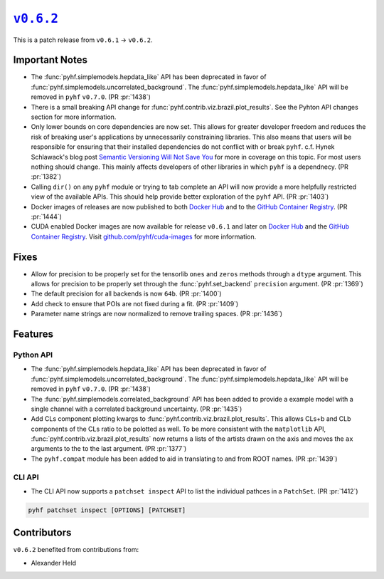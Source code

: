 |release v0.6.2|_
=================

This is a patch release from ``v0.6.1`` → ``v0.6.2``.

Important Notes
---------------

* The :func:`pyhf.simplemodels.hepdata_like` API has been deprecated in favor of
  :func:`pyhf.simplemodels.uncorrelated_background`.
  The :func:`pyhf.simplemodels.hepdata_like` API will be removed in ``pyhf`` ``v0.7.0``.
  (PR :pr:`1438`)
* There is a small breaking API change for :func:`pyhf.contrib.viz.brazil.plot_results`.
  See the Pyhton API changes section for more information.
* Only lower bounds on core dependencies are now set.
  This allows for greater developer freedom and reduces the risk of breaking
  user's applications by unnecessarily constraining libraries.
  This also means that users will be responsible for ensuring that their
  installed dependencies do not conflict with or break ``pyhf``.
  c.f. Hynek Schlawack's blog post `Semantic Versioning Will Not Save You
  <https://hynek.me/articles/semver-will-not-save-you/>`_ for more in coverage
  on this topic.
  For most users nothing should change.
  This mainly affects developers of other libraries in which ``pyhf`` is a dependnecy.
  (PR :pr:`1382`)
* Calling ``dir()`` on any ``pyhf`` module or trying to tab complete an API will
  now provide a more helpfully restricted view of the available APIs.
  This should help provide better exploration of the ``pyhf`` API.
  (PR :pr:`1403`)
* Docker images of releases are now published to both `Docker Hub
  <https://hub.docker.com/r/pyhf/pyhf/tags>`_ and to the `GitHub Container
  Registry <https://github.com/scikit-hep/pyhf/pkgs/container/pyhf>`_.
  (PR :pr:`1444`)
* CUDA enabled Docker images are now available for release ``v0.6.1`` and later
  on `Docker Hub <https://hub.docker.com/r/pyhf/cuda>`_ and the `GitHub
  Container Registry <https://github.com/pyhf/cuda-images/pkgs/container/cuda-images>`_.
  Visit `github.com/pyhf/cuda-images <https://github.com/pyhf/cuda-images>`_ for more
  information.

Fixes
-----

* Allow for precision to be properly set for the tensorlib ``ones`` and ``zeros``
  methods through a ``dtype`` argument.
  This allows for precision to be properly set through the :func:`pyhf.set_backend`
  ``precision`` argument.
  (PR :pr:`1369`)
* The default precision for all backends is now ``64b``.
  (PR :pr:`1400`)
* Add check to ensure that POIs are not fixed during a fit.
  (PR :pr:`1409`)
* Parameter name strings are now normalized to remove trailing spaces.
  (PR :pr:`1436`)

Features
--------

Python API
~~~~~~~~~~

* The :func:`pyhf.simplemodels.hepdata_like` API has been deprecated in favor of
  :func:`pyhf.simplemodels.uncorrelated_background`.
  The :func:`pyhf.simplemodels.hepdata_like` API will be removed in ``pyhf`` ``v0.7.0``.
  (PR :pr:`1438`)
* The :func:`pyhf.simplemodels.correlated_background` API has been added to provide a
  example model with a single channel with a correlated background uncertainty.
  (PR :pr:`1435`)
* Add CLs component plotting kwargs to :func:`pyhf.contrib.viz.brazil.plot_results`.
  This allows CLs+b and CLb components of the CLs ratio to be polotted as well.
  To be more consistent with the ``matplotlib`` API,
  :func:`pyhf.contrib.viz.brazil.plot_results` now returns a lists of the artists
  drawn on the axis and moves the ``ax`` arguments to the to the last argument.
  (PR :pr:`1377`)
* The ``pyhf.compat`` module has been added to aid in translating to and from ROOT
  names.
  (PR :pr:`1439`)

CLI API
~~~~~~~

* The CLI API now supports a ``patchset inspect`` API to list the individual
  pathces in a ``PatchSet``.
  (PR :pr:`1412`)

.. code-block:: shell

  pyhf patchset inspect [OPTIONS] [PATCHSET]

Contributors
------------

``v0.6.2`` benefited from contributions from:

* Alexander Held

.. |release v0.6.2| replace:: ``v0.6.2``
.. _`release v0.6.2`: https://github.com/scikit-hep/pyhf/releases/tag/v0.6.2
